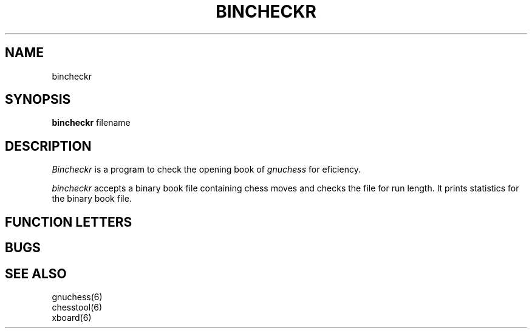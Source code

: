 .TH BINCHECKR GNUCHESS
.SH NAME
bincheckr
.SH SYNOPSIS
.B bincheckr
filename
.SH DESCRIPTION
.I Bincheckr
is a program to check the opening book of 
.I gnuchess
for eficiency.
.PP
.I bincheckr
accepts a binary book file containing chess moves and checks the file for run length.
It prints statistics for the binary book file. 
.SH "FUNCTION LETTERS"
.SH BUGS
.PP
.fi
.SH SEE ALSO
.nf
gnuchess(6)
chesstool(6)
xboard(6)
.fi

